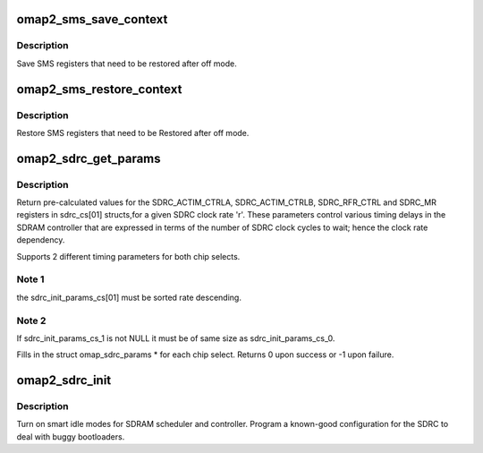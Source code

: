 .. -*- coding: utf-8; mode: rst -*-
.. src-file: arch/arm/mach-omap2/sdrc.c

.. _`omap2_sms_save_context`:

omap2_sms_save_context
======================

.. c:function:: void omap2_sms_save_context( void)

    Save SMS registers

    :param  void:
        no arguments

.. _`omap2_sms_save_context.description`:

Description
-----------

Save SMS registers that need to be restored after off mode.

.. _`omap2_sms_restore_context`:

omap2_sms_restore_context
=========================

.. c:function:: void omap2_sms_restore_context( void)

    Restore SMS registers

    :param  void:
        no arguments

.. _`omap2_sms_restore_context.description`:

Description
-----------

Restore SMS registers that need to be Restored after off mode.

.. _`omap2_sdrc_get_params`:

omap2_sdrc_get_params
=====================

.. c:function:: int omap2_sdrc_get_params(unsigned long r, struct omap_sdrc_params **sdrc_cs0, struct omap_sdrc_params **sdrc_cs1)

    return SDRC register values for a given clock rate

    :param unsigned long r:
        SDRC clock rate (in Hz)

    :param struct omap_sdrc_params \*\*sdrc_cs0:
        chip select 0 ram timings \*\*

    :param struct omap_sdrc_params \*\*sdrc_cs1:
        chip select 1 ram timings \*\*

.. _`omap2_sdrc_get_params.description`:

Description
-----------

Return pre-calculated values for the SDRC_ACTIM_CTRLA,
SDRC_ACTIM_CTRLB, SDRC_RFR_CTRL and SDRC_MR registers in sdrc_cs[01]
structs,for a given SDRC clock rate 'r'.
These parameters control various timing delays in the SDRAM controller
that are expressed in terms of the number of SDRC clock cycles to
wait; hence the clock rate dependency.

Supports 2 different timing parameters for both chip selects.

.. _`omap2_sdrc_get_params.note-1`:

Note 1
------

the sdrc_init_params_cs[01] must be sorted rate descending.

.. _`omap2_sdrc_get_params.note-2`:

Note 2
------

If sdrc_init_params_cs_1 is not NULL it must be of same size
as sdrc_init_params_cs_0.

Fills in the struct omap_sdrc_params \* for each chip select.
Returns 0 upon success or -1 upon failure.

.. _`omap2_sdrc_init`:

omap2_sdrc_init
===============

.. c:function:: void omap2_sdrc_init(struct omap_sdrc_params *sdrc_cs0, struct omap_sdrc_params *sdrc_cs1)

    initialize SMS, SDRC devices on boot

    :param struct omap_sdrc_params \*sdrc_cs0:
        *undescribed*

    :param struct omap_sdrc_params \*sdrc_cs1:
        *undescribed*

.. _`omap2_sdrc_init.description`:

Description
-----------

Turn on smart idle modes for SDRAM scheduler and controller.
Program a known-good configuration for the SDRC to deal with buggy
bootloaders.

.. This file was automatic generated / don't edit.

